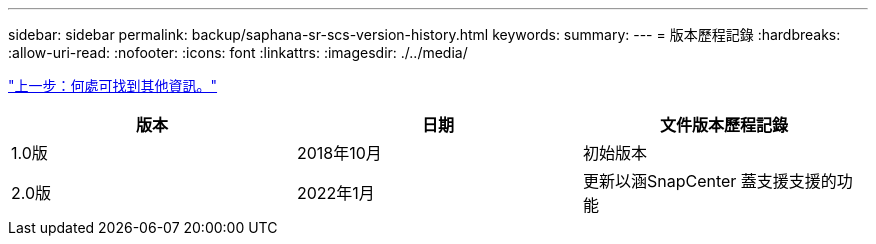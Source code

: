 ---
sidebar: sidebar 
permalink: backup/saphana-sr-scs-version-history.html 
keywords:  
summary:  
---
= 版本歷程記錄
:hardbreaks:
:allow-uri-read: 
:nofooter: 
:icons: font
:linkattrs: 
:imagesdir: ./../media/


link:saphana-sr-scs-where-to-find-additional-information_overview.html["上一步：何處可找到其他資訊。"]

|===
| 版本 | 日期 | 文件版本歷程記錄 


| 1.0版 | 2018年10月 | 初始版本 


| 2.0版 | 2022年1月 | 更新以涵SnapCenter 蓋支援支援的功能 
|===